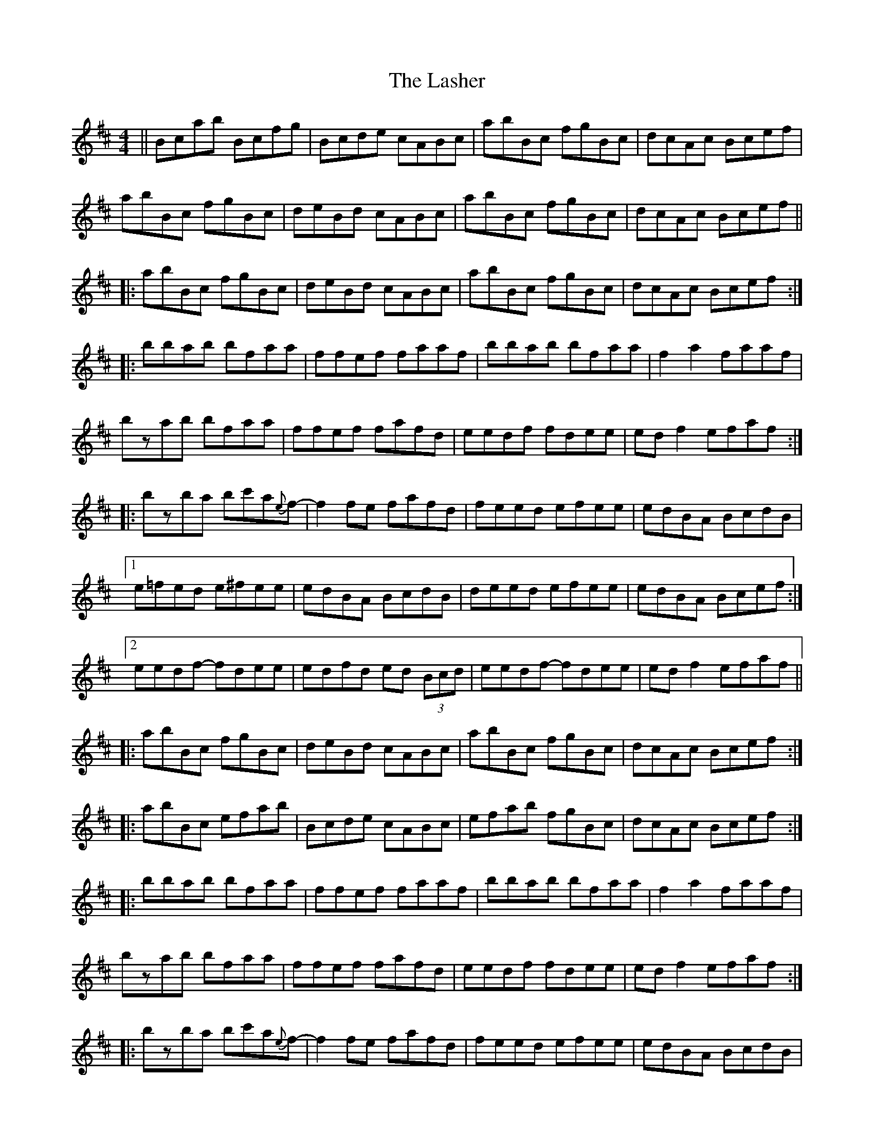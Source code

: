 X: 22952
T: Lasher, The
R: reel
M: 4/4
K: Bminor
||Bcab Bcfg|Bcde cABc|abBc fgBc|dcAc Bcef|
abBc fgBc|deBd cABc|abBc fgBc|dcAc Bcef||
|:abBc fgBc|deBd cABc|abBc fgBc|dcAc Bcef:|
|:bbab bfaa|ffef faaf|bbab bfaa|f2 a2 faaf|
bzab bfaa|ffef fafd|eedf fdee|ed f2 efaf:|
|:bzba bc'a{e}-f-|f2 fe fafd|feed efee|edBA BcdB|
[1 e=fed e^fee|edBA BcdB|deed efee|edBA Bcef:|
[2 eedf- fdee|edfd ed (3Bcd|eedf- fdee|ed f2 efaf||
|:abBc fgBc|deBd cABc|abBc fgBc|dcAc Bcef:|
|:abBc efab|Bcde cABc|efab fgBc|dcAc Bcef:|
|:bbab bfaa|ffef faaf|bbab bfaa|f2 a2 faaf|
bzab bfaa|ffef fafd|eedf fdee|ed f2 efaf:|
|:bzba bc'a{e}-f-|f2 fe fafd|feed efee|edBA BcdB|
[1 feed efee|edBA BcdB|deed efee|edBA Bcef:|
[2 eedf- fdee|edfd ed (3Bcd|eedf- fdee|ed f2 efaf||
"end" bz3 z4||

